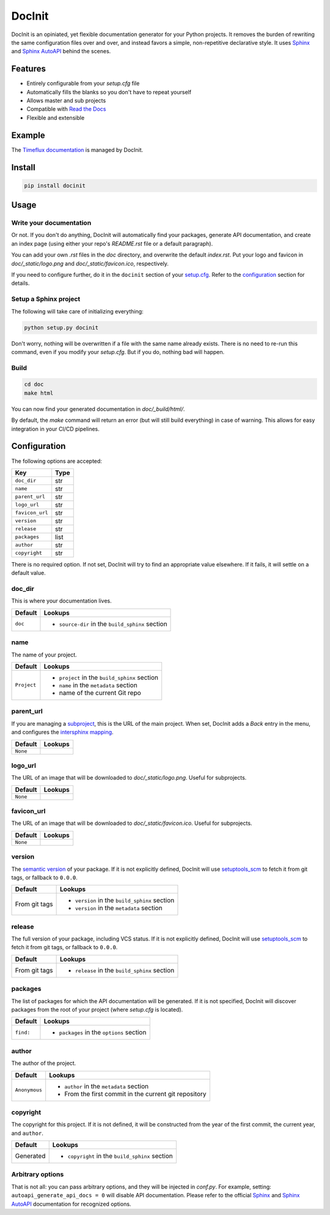 DocInit
=======

DocInit is an opiniated, yet flexible documentation generator for your Python projects.
It removes the burden of rewriting the same configuration files over and over, and instead favors a simple, non-repetitive declarative style. It uses `Sphinx <https://www.sphinx-doc.org/>`__ and `Sphinx AutoAPI <https://github.com/readthedocs/sphinx-autoapi>`__ behind the scenes.

Features
--------

- Entirely configurable from your `setup.cfg` file
- Automatically fills the blanks so you don't have to repeat yourself
- Allows master and sub projects
- Compatible with `Read the Docs <https://readthedocs.org/>`__
- Flexible and extensible

Example
-------

The `Timeflux documentation <https://doc.timeflux.io>`__ is managed by DocInit.

Install
-------

.. code::

    pip install docinit

Usage
-----

Write your documentation
~~~~~~~~~~~~~~~~~~~~~~~~

Or not. If you don't do anything, DocInit will automatically find your packages, generate API documentation, and create an index page (using either your repo's `README.rst` file or a default paragraph).

You can add your own `.rst` files in the `doc` directory, and overwrite the default `index.rst`. Put your logo and favicon in `doc/_static/logo.png` and `doc/_static/favicon.ico`, respectively.

If you need to configure further, do it in the ``docinit`` section of your `setup.cfg <https://setuptools.readthedocs.io/en/latest/setuptools.html#configuring-setup-using-setup-cfg-files>`__. Refer to the configuration_ section for details.

Setup a Sphinx project
~~~~~~~~~~~~~~~~~~~~~~

The following will take care of initializing everything:

.. code::

    python setup.py docinit

Don't worry, nothing will be overwritten if a file with the same name already exists. There is no need to re-run this command, even if you modify your `setup.cfg`. But if you do, nothing bad will happen.

Build
~~~~~

.. code::

    cd doc
    make html

You can now find your generated documentation in `doc/_build/html/`.

By default, the `make` command will return an error (but will still build everything) in case of warning. This allows for easy integration in your CI/CD pipelines.

.. _configuration:

Configuration
-------------

The following options are accepted:

===============  ====
Key              Type
===============  ====
``doc_dir``      str
``name``         str
``parent_url``   str
``logo_url``     str
``favicon_url``  str
``version``      str
``release``      str
``packages``     list
``author``       str
``copyright``    str
===============  ====

There is no required option. If not set, DocInit will try to find an appropriate value elsewhere. If it fails, it will settle on a default value.

doc_dir
~~~~~~~

This is where your documentation lives.

======= =======
Default Lookups
======= =======
``doc`` - ``source-dir`` in the ``build_sphinx`` section
======= =======

name
~~~~

The name of your project.

=========== =======
Default     Lookups
=========== =======
``Project`` - ``project`` in the ``build_sphinx`` section
            - ``name`` in the ``metadata`` section
            - name of the current Git repo
=========== =======

parent_url
~~~~~~~~~~

If you are managing a `subproject <https://docs.readthedocs.io/en/stable/subprojects.html>`__, this is the URL of the main project. When set, DocInit adds a `Back` entry in the menu, and configures the `intersphinx mapping <https://www.sphinx-doc.org/en/master/usage/extensions/intersphinx.html>`__.

======== =======
Default  Lookups
======== =======
``None``
======== =======

logo_url
~~~~~~~~

The URL of an image that will be downloaded to `doc/_static/logo.png`. Useful for subprojects.

======== =======
Default  Lookups
======== =======
``None``
======== =======

favicon_url
~~~~~~~~~~~

The URL of an image that will be downloaded to `doc/_static/favicon.ico`. Useful for subprojects.

======== =======
Default  Lookups
======== =======
``None``
======== =======

version
~~~~~~~

The `semantic version <https://semver.org/>`__ of your package. If it is not explicitly defined, DocInit will use `setuptools_scm <https://github.com/pypa/setuptools_scm>`__ to fetch it from git tags, or fallback to ``0.0.0``.

============== =======
Default        Lookups
============== =======
From git tags  - ``version`` in the ``build_sphinx`` section
               - ``version`` in the ``metadata`` section
============== =======

release
~~~~~~~

The full version of your package, including VCS status. If it is not explicitly defined, DocInit will use `setuptools_scm <https://github.com/pypa/setuptools_scm>`__ to fetch it from git tags, or fallback to ``0.0.0``.

============== =======
Default        Lookups
============== =======
From git tags  - ``release`` in the ``build_sphinx`` section
============== =======

packages
~~~~~~~~

The list of packages for which the API documentation will be generated. If it is not specified, DocInit will discover packages from the root of your project (where `setup.cfg` is located).

========= =======
Default   Lookups
========= =======
``find:`` - ``packages`` in the ``options`` section
========= =======

author
~~~~~~

The author of the project.

============= =======
Default        Lookups
============= =======
``Anonymous``  - ``author`` in the ``metadata`` section
               - From the first commit in the current git repository
============= =======

copyright
~~~~~~~~~

The copyright for this project. If it is not defined, it will be constructed from the year of the first commit, the current year, and ``author``.

========== =======
Default    Lookups
========== =======
Generated  - ``copyright`` in the ``build_sphinx`` section
========== =======

Arbitrary options
~~~~~~~~~~~~~~~~~

That is not all: you can pass arbitrary options, and they will be injected in `conf.py`. For example, setting: ``autoapi_generate_api_docs = 0`` will disable API documentation. Please refer to the official `Sphinx <https://www.sphinx-doc.org/en/master/usage/configuration.html>`__ and `Sphinx AutoAPI <https://sphinx-autoapi.readthedocs.io/en/latest/reference/config.html>`__ documentation for recognized options.

